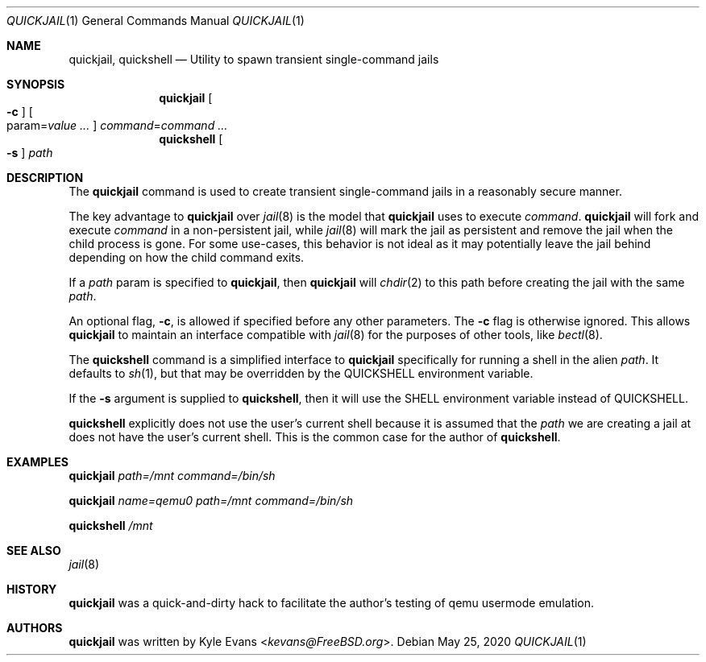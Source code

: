 .\"
.\" SPDX-License-Identifier: BSD-2-Clause
.\"
.\" Copyright (c) 2020 Kyle Evans <kevans@FreeBSD.org>
.\"
.\" Redistribution and use in source and binary forms, with or without
.\" modification, are permitted provided that the following conditions
.\" are met:
.\" 1. Redistributions of source code must retain the above copyright
.\"    notice, this list of conditions and the following disclaimer.
.\" 2. Redistributions in binary form must reproduce the above copyright
.\"    notice, this list of conditions and the following disclaimer in the
.\"    documentation and/or other materials provided with the distribution.
.\"
.\" THIS SOFTWARE IS PROVIDED BY THE AUTHOR AND CONTRIBUTORS ``AS IS'' AND
.\" ANY EXPRESS OR IMPLIED WARRANTIES, INCLUDING, BUT NOT LIMITED TO, THE
.\" IMPLIED WARRANTIES OF MERCHANTABILITY AND FITNESS FOR A PARTICULAR PURPOSE
.\" ARE DISCLAIMED.  IN NO EVENT SHALL THE AUTHOR OR CONTRIBUTORS BE LIABLE
.\" FOR ANY DIRECT, INDIRECT, INCIDENTAL, SPECIAL, EXEMPLARY, OR CONSEQUENTIAL
.\" DAMAGES (INCLUDING, BUT NOT LIMITED TO, PROCUREMENT OF SUBSTITUTE GOODS
.\" OR SERVICES; LOSS OF USE, DATA, OR PROFITS; OR BUSINESS INTERRUPTION)
.\" HOWEVER CAUSED AND ON ANY THEORY OF LIABILITY, WHETHER IN CONTRACT, STRICT
.\" LIABILITY, OR TORT (INCLUDING NEGLIGENCE OR OTHERWISE) ARISING IN ANY WAY
.\" OUT OF THE USE OF THIS SOFTWARE, EVEN IF ADVISED OF THE POSSIBILITY OF
.\" SUCH DAMAGE.
.\"
.Dd May 25, 2020
.Dt QUICKJAIL 1
.Os
.Sh NAME
.Nm quickjail ,
.Nm quickshell
.Nd Utility to spawn transient single-command jails
.Sh SYNOPSIS
.Nm
.Oo Fl c Oc
.Oo param Ns = Ns Ar value ... Oc
.Ar command Ns = Ns Ar command ...
.Nm quickshell
.Oo Fl s Oc
.Ar path
.Sh DESCRIPTION
The
.Nm
command is used to create transient single-command jails in a reasonably secure
manner.
.Pp
The key advantage to
.Nm
over
.Xr jail 8
is the model that
.Nm
uses to execute
.Ar command .
.Nm
will fork and execute
.Ar command
in a non-persistent jail, while
.Xr jail 8
will mark the jail as persistent and remove the jail when the child process is
gone.
For some use-cases, this behavior is not ideal as it may potentially leave the
jail behind depending on how the child command exits.
.Pp
If a
.Ar path
param is specified to
.Nm ,
then
.Nm
will
.Xr chdir 2
to this path before creating the jail with the same
.Ar path .
.Pp
An optional flag,
.Fl c ,
is allowed if specified before any other parameters.
The
.Fl c
flag is otherwise ignored.
This allows
.Nm
to maintain an interface compatible with
.Xr jail 8
for the purposes of other tools, like
.Xr bectl 8 .
.Pp
The
.Nm quickshell
command is a simplified interface to
.Nm
specifically for running a shell in the alien
.Ar path .
It defaults to
.Xr sh 1 ,
but that may be overridden by the
.Ev QUICKSHELL
environment variable.
.Pp
If the
.Fl s
argument is supplied to
.Nm quickshell ,
then it will use the
.Ev SHELL
environment variable instead of
.Ev QUICKSHELL .
.Pp
.Nm quickshell
explicitly does not use the user's current shell because it is assumed that the
.Ar path
we are creating a jail at does not have the user's current shell.
This is the common case for the author of
.Nm quickshell .
.Sh EXAMPLES
.Nm
.Ar path=/mnt
.Ar command=/bin/sh
.Pp
.Nm
.Ar name=qemu0
.Ar path=/mnt
.Ar command=/bin/sh
.Pp
.Nm quickshell
.Ar /mnt
.Sh SEE ALSO
.Xr jail 8
.Sh HISTORY
.Nm
was a quick-and-dirty hack to facilitate the author's testing of qemu usermode
emulation.
.Sh AUTHORS
.Nm
was written by
.An Kyle Evans Aq Mt kevans@FreeBSD.org .
